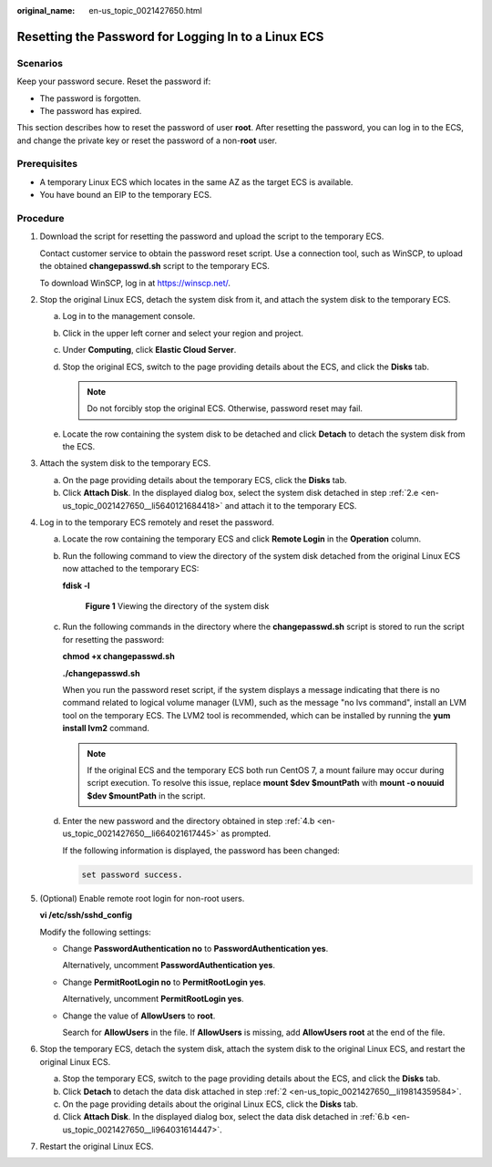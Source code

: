 :original_name: en-us_topic_0021427650.html

.. _en-us_topic_0021427650:

Resetting the Password for Logging In to a Linux ECS
====================================================

Scenarios
---------

Keep your password secure. Reset the password if:

-  The password is forgotten.
-  The password has expired.

This section describes how to reset the password of user **root**. After resetting the password, you can log in to the ECS, and change the private key or reset the password of a non-**root** user.

Prerequisites
-------------

-  A temporary Linux ECS which locates in the same AZ as the target ECS is available.
-  You have bound an EIP to the temporary ECS.

Procedure
---------

#. Download the script for resetting the password and upload the script to the temporary ECS.

   Contact customer service to obtain the password reset script. Use a connection tool, such as WinSCP, to upload the obtained **changepasswd.sh** script to the temporary ECS.

   To download WinSCP, log in at https://winscp.net/.

#. .. _en-us_topic_0021427650__li19814359584:

   Stop the original Linux ECS, detach the system disk from it, and attach the system disk to the temporary ECS.

   a. Log in to the management console.

   b. Click |image1| in the upper left corner and select your region and project.

   c. Under **Computing**, click **Elastic Cloud Server**.

   d. Stop the original ECS, switch to the page providing details about the ECS, and click the **Disks** tab.

      .. note::

         Do not forcibly stop the original ECS. Otherwise, password reset may fail.

   e. .. _en-us_topic_0021427650__li5640121684418:

      Locate the row containing the system disk to be detached and click **Detach** to detach the system disk from the ECS.

#. Attach the system disk to the temporary ECS.

   a. On the page providing details about the temporary ECS, click the **Disks** tab.
   b. Click **Attach Disk**. In the displayed dialog box, select the system disk detached in step :ref:`2.e <en-us_topic_0021427650__li5640121684418>` and attach it to the temporary ECS.

#. Log in to the temporary ECS remotely and reset the password.

   a. Locate the row containing the temporary ECS and click **Remote Login** in the **Operation** column.

   b. .. _en-us_topic_0021427650__li664021617445:

      Run the following command to view the directory of the system disk detached from the original Linux ECS now attached to the temporary ECS:

      **fdisk -l**


      .. figure:: /_static/images/en-us_image_0000001384584706.png
         :alt: **Figure 1** Viewing the directory of the system disk

         **Figure 1** Viewing the directory of the system disk

   c. Run the following commands in the directory where the **changepasswd.sh** script is stored to run the script for resetting the password:

      **chmod +x changepasswd.sh**

      **./changepasswd.sh**

      When you run the password reset script, if the system displays a message indicating that there is no command related to logical volume manager (LVM), such as the message "no lvs command", install an LVM tool on the temporary ECS. The LVM2 tool is recommended, which can be installed by running the **yum install lvm2** command.

      .. note::

         If the original ECS and the temporary ECS both run CentOS 7, a mount failure may occur during script execution. To resolve this issue, replace **mount $dev $mountPath** with **mount -o nouuid $dev $mountPath** in the script.

   d. Enter the new password and the directory obtained in step :ref:`4.b <en-us_topic_0021427650__li664021617445>` as prompted.

      If the following information is displayed, the password has been changed:

      .. code-block::

         set password success.

#. (Optional) Enable remote root login for non-root users.

   **vi /etc/ssh/sshd_config**

   Modify the following settings:

   -  Change **PasswordAuthentication no** to **PasswordAuthentication yes**.

      Alternatively, uncomment **PasswordAuthentication yes**.

   -  Change **PermitRootLogin no** to **PermitRootLogin yes**.

      Alternatively, uncomment **PermitRootLogin yes**.

   -  Change the value of **AllowUsers** to **root**.

      Search for **AllowUsers** in the file. If **AllowUsers** is missing, add **AllowUsers root** at the end of the file.

#. Stop the temporary ECS, detach the system disk, attach the system disk to the original Linux ECS, and restart the original Linux ECS.

   a. Stop the temporary ECS, switch to the page providing details about the ECS, and click the **Disks** tab.

   b. .. _en-us_topic_0021427650__li964031614447:

      Click **Detach** to detach the data disk attached in step :ref:`2 <en-us_topic_0021427650__li19814359584>`.

   c. On the page providing details about the original Linux ECS, click the **Disks** tab.

   d. Click **Attach Disk**. In the displayed dialog box, select the data disk detached in :ref:`6.b <en-us_topic_0021427650__li964031614447>`.

#. Restart the original Linux ECS.

.. |image1| image:: /_static/images/en-us_image_0210779229.png
